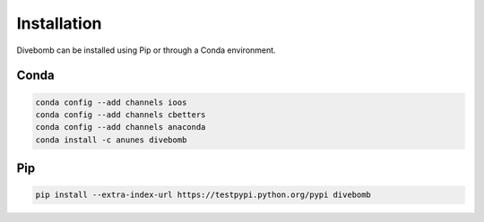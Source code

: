 .. _installation_page:

Installation
------------

Divebomb can be installed using Pip or through a Conda environment.

Conda
*****

.. code:: bash

  conda config --add channels ioos
  conda config --add channels cbetters
  conda config --add channels anaconda
  conda install -c anunes divebomb



Pip
***

.. code:: bash

  pip install --extra-index-url https://testpypi.python.org/pypi divebomb
